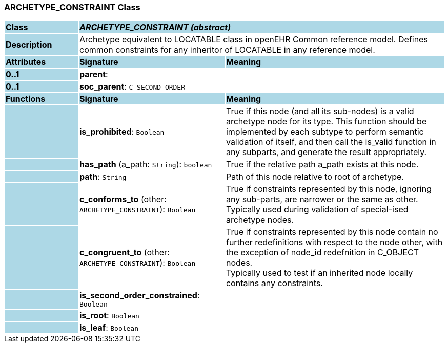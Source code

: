 === ARCHETYPE_CONSTRAINT Class

[cols="^1,2,3"]
|===
|*Class*
{set:cellbgcolor:lightblue}
2+^|*_ARCHETYPE_CONSTRAINT (abstract)_*

|*Description*
{set:cellbgcolor:lightblue}
2+|Archetype equivalent to LOCATABLE class in openEHR Common reference model. Defines common constraints for any inheritor of LOCATABLE in any reference model. 
{set:cellbgcolor!}

|*Attributes*
{set:cellbgcolor:lightblue}
^|*Signature*
^|*Meaning*

|*0..1*
{set:cellbgcolor:lightblue}
|*parent*: 
{set:cellbgcolor!}
|

|*0..1*
{set:cellbgcolor:lightblue}
|*soc_parent*: `C_SECOND_ORDER`
{set:cellbgcolor!}
|
|*Functions*
{set:cellbgcolor:lightblue}
^|*Signature*
^|*Meaning*

|
{set:cellbgcolor:lightblue}
|*is_prohibited*: `Boolean`
{set:cellbgcolor!}
|True if this node (and all its sub-nodes) is a valid archetype node for its type. This function should be implemented by each subtype to perform semantic validation of itself, and then call the is_valid function in any subparts, and generate the result appropriately.

|
{set:cellbgcolor:lightblue}
|*has_path* (a_path: `String`): `boolean`
{set:cellbgcolor!}
|True if the relative path a_path exists at this node.

|
{set:cellbgcolor:lightblue}
|*path*: `String`
{set:cellbgcolor!}
|Path of this node relative to root of archetype.

|
{set:cellbgcolor:lightblue}
|*c_conforms_to* (other: `ARCHETYPE_CONSTRAINT`): `Boolean`
{set:cellbgcolor!}
|True if constraints represented by this node, ignoring any sub-parts, are narrower or the same as other.  +
Typically used during validation of special-ised archetype nodes.

|
{set:cellbgcolor:lightblue}
|*c_congruent_to* (other: `ARCHETYPE_CONSTRAINT`): `Boolean`
{set:cellbgcolor!}
|True if constraints represented by this node contain no further redefinitions with respect to the node other, with the exception of node_id redefnition in C_OBJECT nodes.  +
Typically used to test if an inherited node locally contains any constraints.

|
{set:cellbgcolor:lightblue}
|*is_second_order_constrained*: `Boolean`
{set:cellbgcolor!}
|

|
{set:cellbgcolor:lightblue}
|*is_root*: `Boolean`
{set:cellbgcolor!}
|

|
{set:cellbgcolor:lightblue}
|*is_leaf*: `Boolean`
{set:cellbgcolor!}
|
|===
